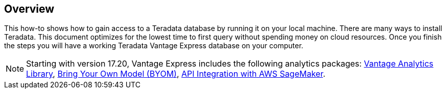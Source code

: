 :experimental:

== Overview

This how-to shows how to gain access to a Teradata database by running it on your local machine. There are many ways to install Teradata. This document optimizes for the lowest time to first query without spending money on cloud resources. Once you finish the steps you will have a working Teradata Vantage Express database on your computer.

NOTE: Starting with version 17.20, Vantage Express includes the following analytics packages: https://docs.teradata.com/r/Vantage-Analytics-Library-User-Guide/January-2022[Vantage Analytics Library], https://docs.teradata.com/r/Teradata-VantageTM-Bring-Your-Own-Model-User-Guide/May-2022[Bring Your Own Model (BYOM)], https://docs.teradata.com/r/Teradata-VantageTM-API-Integration-Guide-for-Cloud-Machine-Learning/April-2022[API Integration with AWS SageMaker].